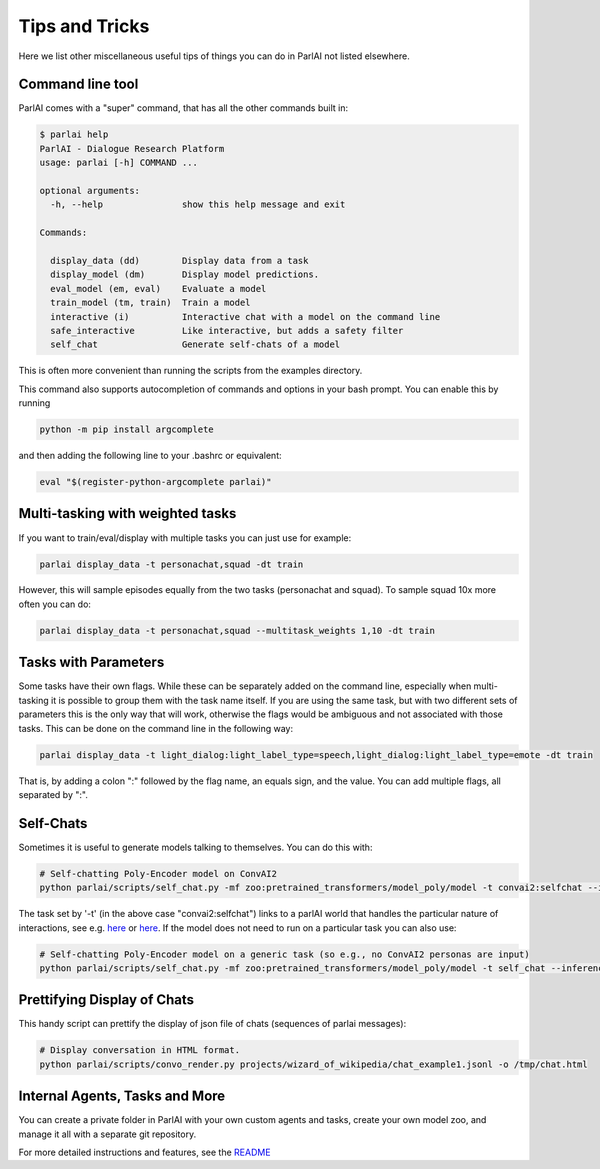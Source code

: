 Tips and Tricks
===================================

Here we list other miscellaneous useful tips of things you can do in ParlAI not listed elsewhere.


Command line tool
#################

ParlAI comes with a "super" command, that has all the other commands built in:

.. code-block:: bash

  $ parlai help
  ParlAI - Dialogue Research Platform
  usage: parlai [-h] COMMAND ...

  optional arguments:
    -h, --help               show this help message and exit

  Commands:

    display_data (dd)        Display data from a task
    display_model (dm)       Display model predictions.
    eval_model (em, eval)    Evaluate a model
    train_model (tm, train)  Train a model
    interactive (i)          Interactive chat with a model on the command line
    safe_interactive         Like interactive, but adds a safety filter
    self_chat                Generate self-chats of a model

This is often more convenient than running the scripts from the examples directory.

This command also supports autocompletion of commands and options in your bash
prompt.  You can enable this by running

.. code-block:: bash

   python -m pip install argcomplete

and then adding the following line to your .bashrc or equivalent:

.. code-block:: bash

  eval "$(register-python-argcomplete parlai)"



Multi-tasking with weighted tasks
#################################

If you want to train/eval/display with multiple tasks you can just use for example:

.. code-block:: bash

  parlai display_data -t personachat,squad -dt train

However, this will sample episodes equally from the two tasks (personachat and squad).
To sample squad 10x more often you can do:

.. code-block:: bash

  parlai display_data -t personachat,squad --multitask_weights 1,10 -dt train


Tasks with Parameters
#####################

Some tasks have their own flags. While these can be separately added on the command line, especially
when multi-tasking it is possible to group them with the task name itself.
If you are using the same task, but with two different sets of parameters this is the only way that
will work, otherwise the flags would be ambiguous and not associated with those tasks.
This can be done on the command line in the following way:

.. code-block:: bash

  parlai display_data -t light_dialog:light_label_type=speech,light_dialog:light_label_type=emote -dt train

That is, by adding a colon ":" followed by the flag name, an equals sign, and the value.
You can add multiple flags, all separated by ":".


Self-Chats
##########

Sometimes it is useful to generate models talking to themselves. You can do this with:

.. code-block:: python

   # Self-chatting Poly-Encoder model on ConvAI2
   python parlai/scripts/self_chat.py -mf zoo:pretrained_transformers/model_poly/model -t convai2:selfchat --inference topk -ne 10 --display-examples True -dt valid

The task set by '-t' (in the above case "convai2:selfchat") links to a parlAI world that handles the particular nature of interactions, see e.g. `here <https://github.com/facebookresearch/ParlAI/blob/master/parlai/tasks/convai2/worlds.py#L98>`__ 
or `here <https://github.com/facebookresearch/ParlAI/blob/master/parlai/tasks/wizard_of_wikipedia/worlds.py#L106>`__.
If the model does not need to run on a particular task you can also use:
  

.. code-block:: python

   # Self-chatting Poly-Encoder model on a generic task (so e.g., no ConvAI2 personas are input)
   python parlai/scripts/self_chat.py -mf zoo:pretrained_transformers/model_poly/model -t self_chat --inference topk -ne 10 --display-examples True -dt valid


Prettifying Display of Chats
############################

This handy script can prettify the display of json file of chats (sequences of parlai messages):

.. code-block:: python

   # Display conversation in HTML format.
   python parlai/scripts/convo_render.py projects/wizard_of_wikipedia/chat_example1.jsonl -o /tmp/chat.html 


Internal Agents, Tasks and More
###############################

You can create a private folder in ParlAI with your own custom agents and tasks,
create your own model zoo, and manage it all with a separate git repository.

For more detailed instructions and features, see the `README <http://github.com/facebookresearch/ParlAI/blob/master/example_parlai_internal>`_
